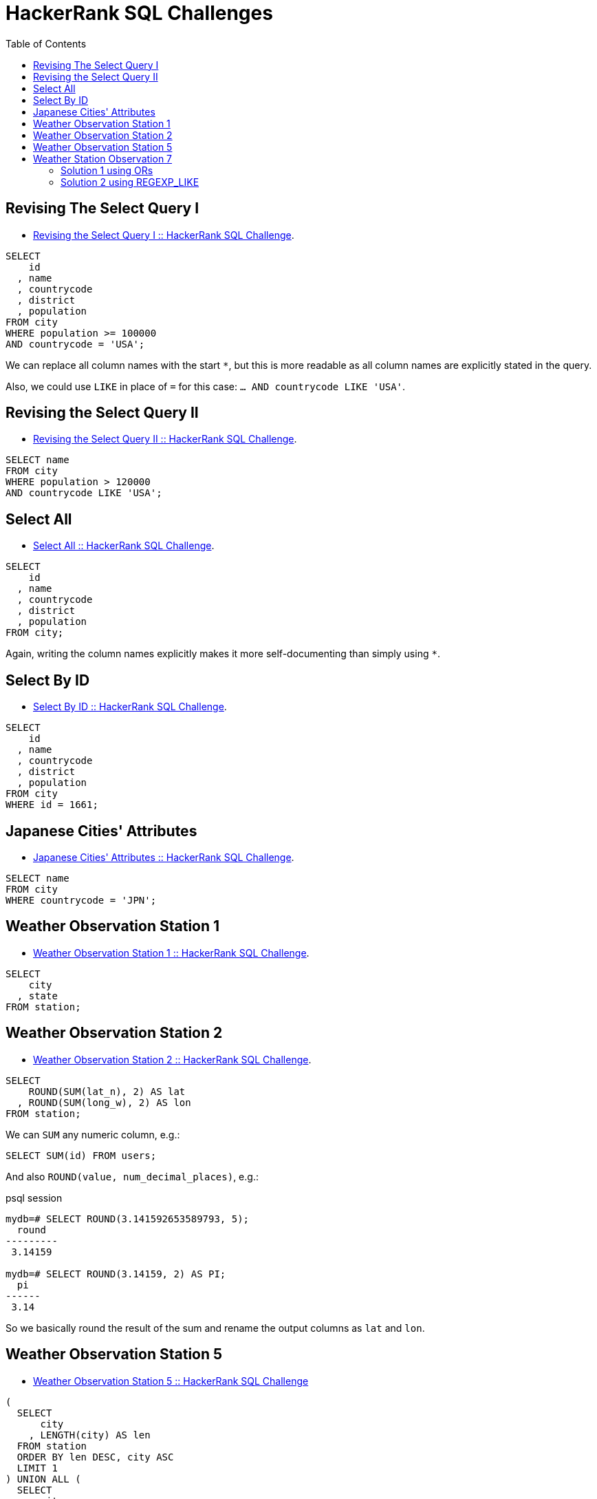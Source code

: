 = HackerRank SQL Challenges
:toc: left
:icons: font
:source-highlighter: highlight.js

== Revising The Select Query I

* https://www.hackerrank.com/challenges/revising-the-select-query[Revising the Select Query I :: HackerRank SQL Challenge].

[source,sql]
----
SELECT
    id
  , name
  , countrycode
  , district
  , population
FROM city
WHERE population >= 100000
AND countrycode = 'USA';
----

We can replace all column names with the start `*`, but this is more readable as all column names are explicitly stated in the query.

Also, we could use `LIKE` in place of `=` for this case: `... AND countrycode LIKE 'USA'`.

== Revising the Select Query II

* https://www.hackerrank.com/challenges/revising-the-select-query-2[Revising the Select Query II :: HackerRank SQL Challenge].

[source,sql]
----
SELECT name
FROM city
WHERE population > 120000
AND countrycode LIKE 'USA';
----

== Select All

* https://www.hackerrank.com/challenges/select-all-sql[Select All :: HackerRank SQL Challenge].

[source,sql]
----
SELECT
    id
  , name
  , countrycode
  , district
  , population
FROM city;
----

Again, writing the column names explicitly makes it more self-documenting than simply using `*`.

== Select By ID

* https://www.hackerrank.com/challenges/select-by-id[Select By ID :: HackerRank SQL Challenge].

[source,sql]
----
SELECT
    id
  , name
  , countrycode
  , district
  , population
FROM city
WHERE id = 1661;
----

== Japanese Cities' Attributes

* https://www.hackerrank.com/challenges/japanese-cities-attributes[Japanese Cities' Attributes :: HackerRank SQL Challenge].

[source,sql]
----
SELECT name
FROM city
WHERE countrycode = 'JPN';
----

== Weather Observation Station 1

* https://www.hackerrank.com/challenges/weather-observation-station-1[Weather Observation Station 1 :: HackerRank SQL Challenge].

[source,sql]
----
SELECT
    city
  , state
FROM station;
----

== Weather Observation Station 2

* https://www.hackerrank.com/challenges/weather-observation-station-2[Weather Observation Station 2 :: HackerRank SQL Challenge].

[source,sql]
----
SELECT
    ROUND(SUM(lat_n), 2) AS lat
  , ROUND(SUM(long_w), 2) AS lon
FROM station;
----

We can `SUM` any numeric column, e.g.:

[source,sql]
----
SELECT SUM(id) FROM users;
----

And also `ROUND(value, num_decimal_places)`, e.g.:

.psql session
[source,text]
----
mydb=# SELECT ROUND(3.141592653589793, 5);
  round
---------
 3.14159

mydb=# SELECT ROUND(3.14159, 2) AS PI;
  pi
------
 3.14
----

So we basically round the result of the sum and rename the output columns as `lat` and `lon`.

== Weather Observation Station 5

* link:https://www.hackerrank.com/challenges/weather-observation-station-5[Weather Observation Station 5 :: HackerRank SQL Challenge^]

[source,sql]
----
(
  SELECT
      city
    , LENGTH(city) AS len
  FROM station
  ORDER BY len DESC, city ASC
  LIMIT 1
) UNION ALL (
  SELECT
      city
    , LENGTH(city) AS len
  FROM station
  ORDER BY len ASC, city ASC
  LIMIT 1
);
----

We basically have two queries.
One that selects the city with lengthier name (`ORDER BY len DESC`), and another that selects the city with the shortest name (`ORDER BY len ASC`).

We also sort by city name in ascending order so if multiple cities have the same max or min length, we choose the first one alphabetically.

For each query, we limit by 1.

Finally, the `UNION ALL` produces the final tabular structure with the result of the two _individual_ queries.

== Weather Station Observation 7

* link:https://www.hackerrank.com/challenges/weather-observation-station-7[Weather Station Observation 7 :: HackerRank SQL Challenge^]

=== Solution 1 using ORs

Simply using a lot of ``OR``'s to match city names ending in vowels.

[source,sql]
----
SELECT DISTINCT city
FROM station
WHERE city LIKE '%a'
OR city LIKE '%e'
OR city LIKE '%i'
OR city LIKE '%o'
OR city LIKE '%u';
----

[NOTE]
====
Case sensitivity depends on a few things like collation and/or other configurations.
This solution worked on HackerRank so we are fine with it.
====

=== Solution 2 using REGEXP_LIKE

Very standard regex syntax.
Using “or” (`|`) with grouping and matching the “end of string” with `$`.

[source,sql]
----
SELECT DISTINCT city
FROM station
WHERE REGEXP_LIKE(city, '(a|e|i|o|u)$')
----
